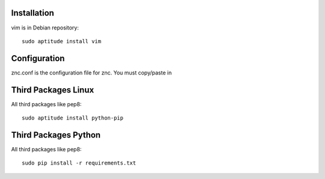 Installation
============

vim is in Debian repository::

 sudo aptitude install vim

Configuration
=============

znc.conf is the configuration file for znc. You must copy/paste in 

Third Packages Linux
====================

All third packages like pep8::

 sudo aptitude install python-pip

Third Packages Python
=====================

All third packages like pep8::

 sudo pip install -r requirements.txt
